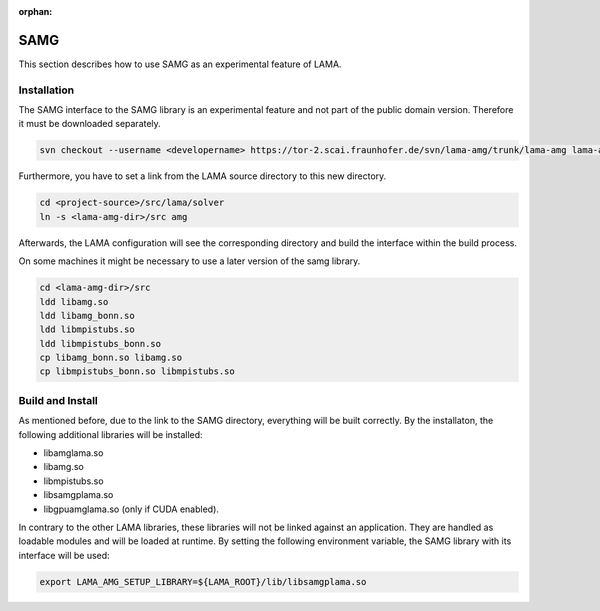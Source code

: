 :orphan:

.. _samg:

SAMG
====

This section describes how to use SAMG as an experimental feature of LAMA.

Installation
------------

The SAMG interface to the SAMG library is an experimental feature and 
not part of the public domain version. Therefore it must be downloaded separately.

.. code-block:: bash 

   svn checkout --username <developername> https://tor-2.scai.fraunhofer.de/svn/lama-amg/trunk/lama-amg lama-amg

Furthermore, you have to set a link from the LAMA source directory to this new directory.

.. code-block:: bash 

   cd <project-source>/src/lama/solver
   ln -s <lama-amg-dir>/src amg

Afterwards, the LAMA configuration will see the corresponding directory and build the interface within
the build process.

On some machines it might be necessary to use a later version of the samg library.

.. code-block:: bash 

    cd <lama-amg-dir>/src
    ldd libamg.so 
    ldd libamg_bonn.so 
    ldd libmpistubs.so 
    ldd libmpistubs_bonn.so 
    cp libamg_bonn.so libamg.so
    cp libmpistubs_bonn.so libmpistubs.so

Build and Install
-----------------

As mentioned before, due to the link to the SAMG directory, everything will be built correctly.
By the installaton, the following additional libraries will be installed:

- libamglama.so
- libamg.so
- libmpistubs.so
- libsamgplama.so
- libgpuamglama.so  (only if CUDA enabled).

In contrary to the other LAMA libraries, these libraries will not be linked against an application.
They are handled as loadable modules and will be loaded at runtime. By setting the following
environment variable, the SAMG library with its interface will be used:

.. code-block:: bash 

   export LAMA_AMG_SETUP_LIBRARY=${LAMA_ROOT}/lib/libsamgplama.so

